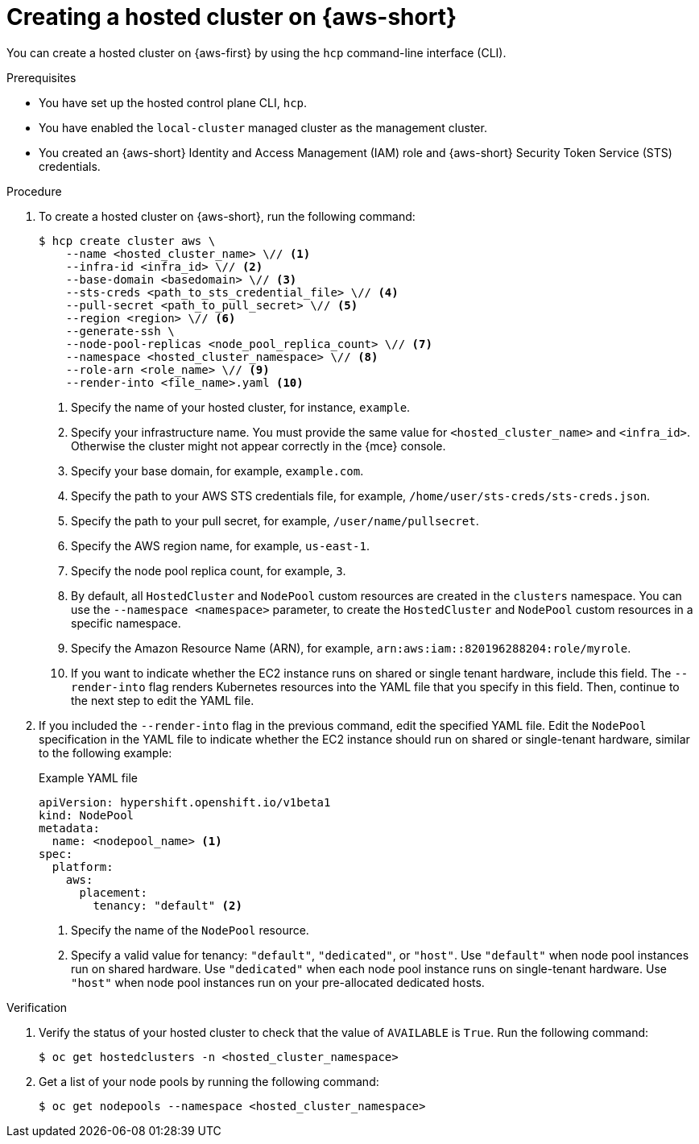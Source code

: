 // Module included in the following assemblies:
//
// * hosted_control_planes/hcp-deploy/hcp-deploy-aws.adoc

:_mod-docs-content-type: PROCEDURE
[id="hcp-aws-deploy-hc_{context}"]
= Creating a hosted cluster on {aws-short}

You can create a hosted cluster on {aws-first} by using the `hcp` command-line interface (CLI).

.Prerequisites

* You have set up the hosted control plane CLI, `hcp`.

* You have enabled the `local-cluster` managed cluster as the management cluster.

* You created an {aws-short} Identity and Access Management (IAM) role and {aws-short} Security Token Service (STS) credentials.

.Procedure

. To create a hosted cluster on {aws-short}, run the following command:
+
[source,terminal]
----
$ hcp create cluster aws \
    --name <hosted_cluster_name> \// <1>
    --infra-id <infra_id> \// <2>
    --base-domain <basedomain> \// <3>
    --sts-creds <path_to_sts_credential_file> \// <4>
    --pull-secret <path_to_pull_secret> \// <5>
    --region <region> \// <6>
    --generate-ssh \
    --node-pool-replicas <node_pool_replica_count> \// <7>
    --namespace <hosted_cluster_namespace> \// <8>
    --role-arn <role_name> \// <9>
    --render-into <file_name>.yaml <10>
----
<1> Specify the name of your hosted cluster, for instance, `example`.
<2> Specify your infrastructure name. You must provide the same value for `<hosted_cluster_name>` and `<infra_id>`. Otherwise the cluster might not appear correctly in the {mce} console.
<3> Specify your base domain, for example, `example.com`.
<4> Specify the path to your AWS STS credentials file, for example, `/home/user/sts-creds/sts-creds.json`.
<5> Specify the path to your pull secret, for example, `/user/name/pullsecret`.
<6> Specify the AWS region name, for example, `us-east-1`.
<7> Specify the node pool replica count, for example, `3`.
<8> By default, all `HostedCluster` and `NodePool` custom resources are created in the `clusters` namespace. You can use the `--namespace <namespace>` parameter, to create the `HostedCluster` and `NodePool` custom resources in a specific namespace.
<9> Specify the Amazon Resource Name (ARN), for example, `arn:aws:iam::820196288204:role/myrole`.
<10> If you want to indicate whether the EC2 instance runs on shared or single tenant hardware, include this field. The `--render-into` flag renders Kubernetes resources into the YAML file that you specify in this field. Then, continue to the next step to edit the YAML file.

. If you included the `--render-into` flag in the previous command, edit the specified YAML file. Edit the `NodePool` specification in the YAML file to indicate whether the EC2 instance should run on shared or single-tenant hardware, similar to the following example:
+
.Example YAML file
[source,yaml]
----
apiVersion: hypershift.openshift.io/v1beta1
kind: NodePool
metadata:
  name: <nodepool_name> <1>
spec:
  platform:
    aws:
      placement:
        tenancy: "default" <2>
----
+
<1> Specify the name of the `NodePool` resource.
<2> Specify a valid value for tenancy: `"default"`, `"dedicated"`, or `"host"`. Use `"default"` when node pool instances run on shared hardware. Use `"dedicated"` when each node pool instance runs on single-tenant hardware. Use `"host"` when node pool instances run on your pre-allocated dedicated hosts.

.Verification

. Verify the status of your hosted cluster to check that the value of `AVAILABLE` is `True`. Run the following command:
+
[source,terminal]
----
$ oc get hostedclusters -n <hosted_cluster_namespace>
----

. Get a list of your node pools by running the following command:
+
[source,terminal]
----
$ oc get nodepools --namespace <hosted_cluster_namespace>
----